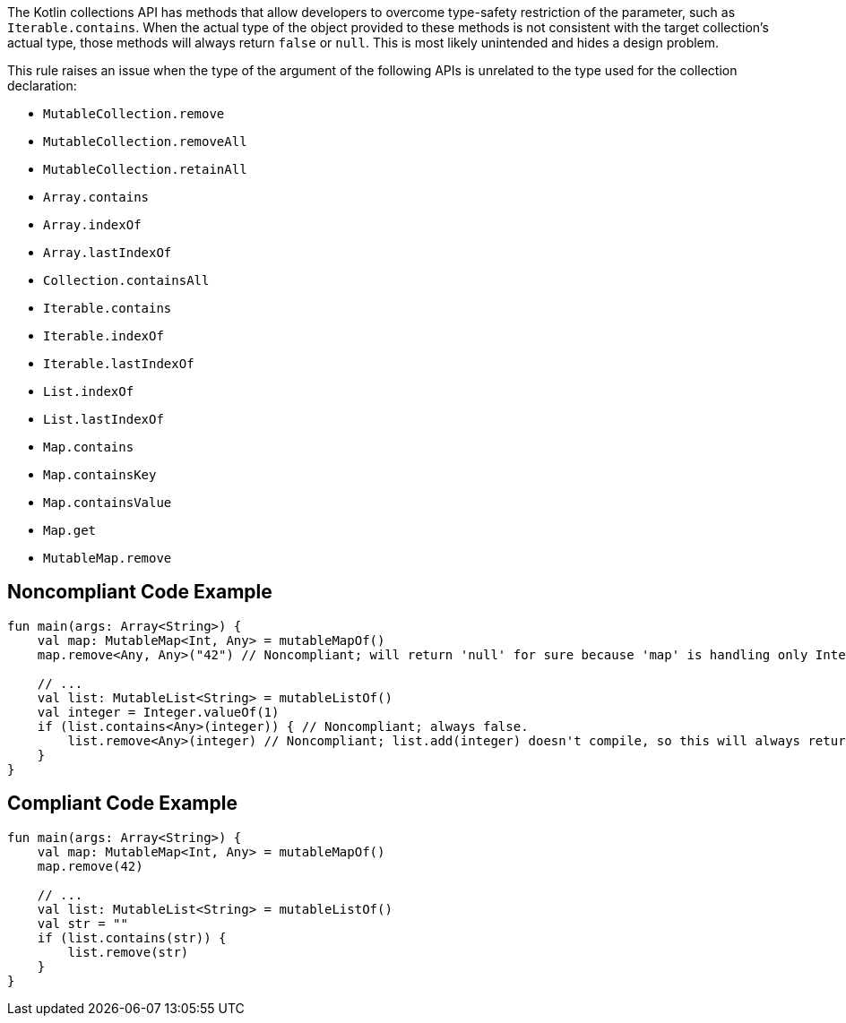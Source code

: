The Kotlin collections API has methods that allow developers to overcome type-safety restriction of the parameter, such as `Iterable.contains`. When the actual type of the object provided to these methods is not consistent with the target collection's actual type, those methods will always return `false` or `null`. This is most likely unintended and hides a design problem.


This rule raises an issue when the type of the argument of the following APIs is unrelated to the type used for the collection declaration:

* `MutableCollection.remove`
* `MutableCollection.removeAll`
* `MutableCollection.retainAll`
* `Array.contains`
* `Array.indexOf`
* `Array.lastIndexOf`
* `Collection.containsAll`
* `Iterable.contains`
* `Iterable.indexOf`
* `Iterable.lastIndexOf`
* `List.indexOf`
* `List.lastIndexOf`
* `Map.contains`
* `Map.containsKey`
* `Map.containsValue`
* `Map.get`
* `MutableMap.remove`



== Noncompliant Code Example

----
fun main(args: Array<String>) {
    val map: MutableMap<Int, Any> = mutableMapOf()
    map.remove<Any, Any>("42") // Noncompliant; will return 'null' for sure because 'map' is handling only Integer keys

    // ...
    val list: MutableList<String> = mutableListOf()
    val integer = Integer.valueOf(1)
    if (list.contains<Any>(integer)) { // Noncompliant; always false.
        list.remove<Any>(integer) // Noncompliant; list.add(integer) doesn't compile, so this will always return 'false'
    }
}
----

== Compliant Code Example

----
fun main(args: Array<String>) {
    val map: MutableMap<Int, Any> = mutableMapOf()
    map.remove(42)

    // ...
    val list: MutableList<String> = mutableListOf()
    val str = ""
    if (list.contains(str)) {
        list.remove(str)
    }
}
----
